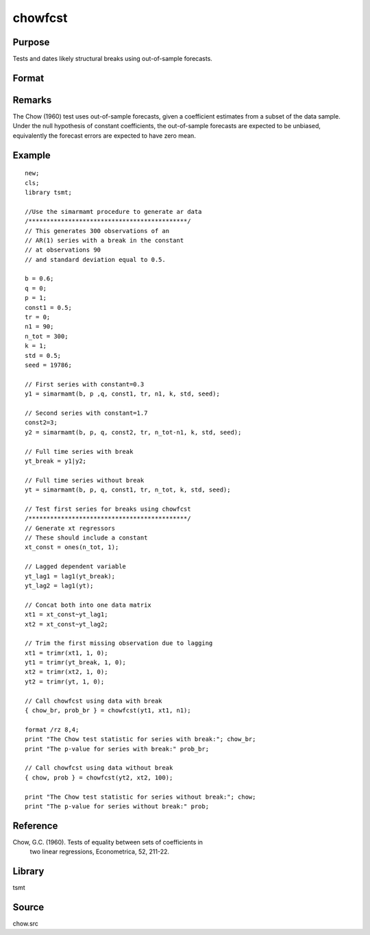 chowfcst
========

Purpose
-------
Tests and dates likely structural breaks using out-of-sample forecasts.

Format
------
.. function::  { cs, prob } = chowfcst(yt, xt, window);


  :param yt: time series data.
  :type yt: Tx1 vector

  :param xt: estimation regressors.
  :type xt: Txk matrix

  :param demean: Indicator variable for demeaning variable. 0 = no demeaning, 1 = demean data.
  :type demean: scalar

  :param window: Number of lags to include in the test.
  :type window: scalar

  :return cs: The Chow out-of-sample forecast F-statistic.
  :rtype cs: scalar

  :return prob: P-value of Chow statistic.
  :rtype prob: scalar

Remarks
-------
The Chow (1960) test uses out-of-sample forecasts, given a coefficient estimates from a subset of the data sample. Under the null hypothesis of constant coefficients, the out-of-sample forecasts are expected to be unbiased, equivalently the forecast errors are expected to have zero mean.

Example
-------

::

 new;
 cls;
 library tsmt;

 //Use the simarmamt procedure to generate ar data
 /********************************************/
 // This generates 300 observations of an
 // AR(1) series with a break in the constant
 // at observations 90
 // and standard deviation equal to 0.5.

 b = 0.6;
 q = 0;
 p = 1;
 const1 = 0.5;
 tr = 0;
 n1 = 90;
 n_tot = 300;
 k = 1;
 std = 0.5;
 seed = 19786;

 // First series with constant=0.3
 y1 = simarmamt(b, p ,q, const1, tr, n1, k, std, seed);

 // Second series with constant=1.7
 const2=3;
 y2 = simarmamt(b, p, q, const2, tr, n_tot-n1, k, std, seed);

 // Full time series with break
 yt_break = y1|y2;

 // Full time series without break
 yt = simarmamt(b, p, q, const1, tr, n_tot, k, std, seed);

 // Test first series for breaks using chowfcst
 /********************************************/
 // Generate xt regressors
 // These should include a constant
 xt_const = ones(n_tot, 1);

 // Lagged dependent variable
 yt_lag1 = lag1(yt_break);
 yt_lag2 = lag1(yt);

 // Concat both into one data matrix
 xt1 = xt_const~yt_lag1;
 xt2 = xt_const~yt_lag2;

 // Trim the first missing observation due to lagging
 xt1 = trimr(xt1, 1, 0);
 yt1 = trimr(yt_break, 1, 0);
 xt2 = trimr(xt2, 1, 0);
 yt2 = trimr(yt, 1, 0);

 // Call chowfcst using data with break
 { chow_br, prob_br } = chowfcst(yt1, xt1, n1);

 format /rz 8,4;
 print "The Chow test statistic for series with break:"; chow_br;
 print "The p-value for series with break:" prob_br;

 // Call chowfcst using data without break
 { chow, prob } = chowfcst(yt2, xt2, 100);

 print "The Chow test statistic for series without break:"; chow;
 print "The p-value for series without break:" prob;

::


Reference
---------
Chow, G.C. (1960). Tests of equality between sets of coefficients in
   two linear regressions, Econometrica, 52, 211-22.

Library
-------
tsmt

Source
------
chow.src
